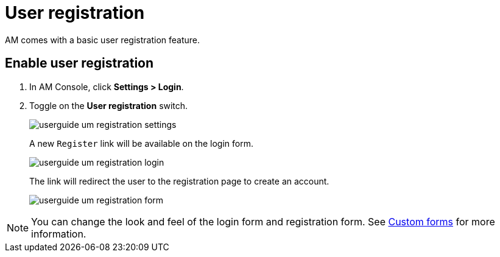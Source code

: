 = User registration

AM comes with a basic user registration feature.

== Enable user registration

. In AM Console, click *Settings > Login*.
. Toggle on the *User registration* switch.
+
image::am/current/userguide-um-registration-settings.png[]
+
A new `Register` link will be available on the login form.
+
image::am/current/userguide-um-registration-login.png[]
+
The link will redirect the user to the registration page to create an account.
+
image::am/current/userguide-um-registration-form.png[]

NOTE: You can change the look and feel of the login form and registration form. See link:/Guides/am/current/user-guide/branding/pages.html[Custom forms^] for more information.
